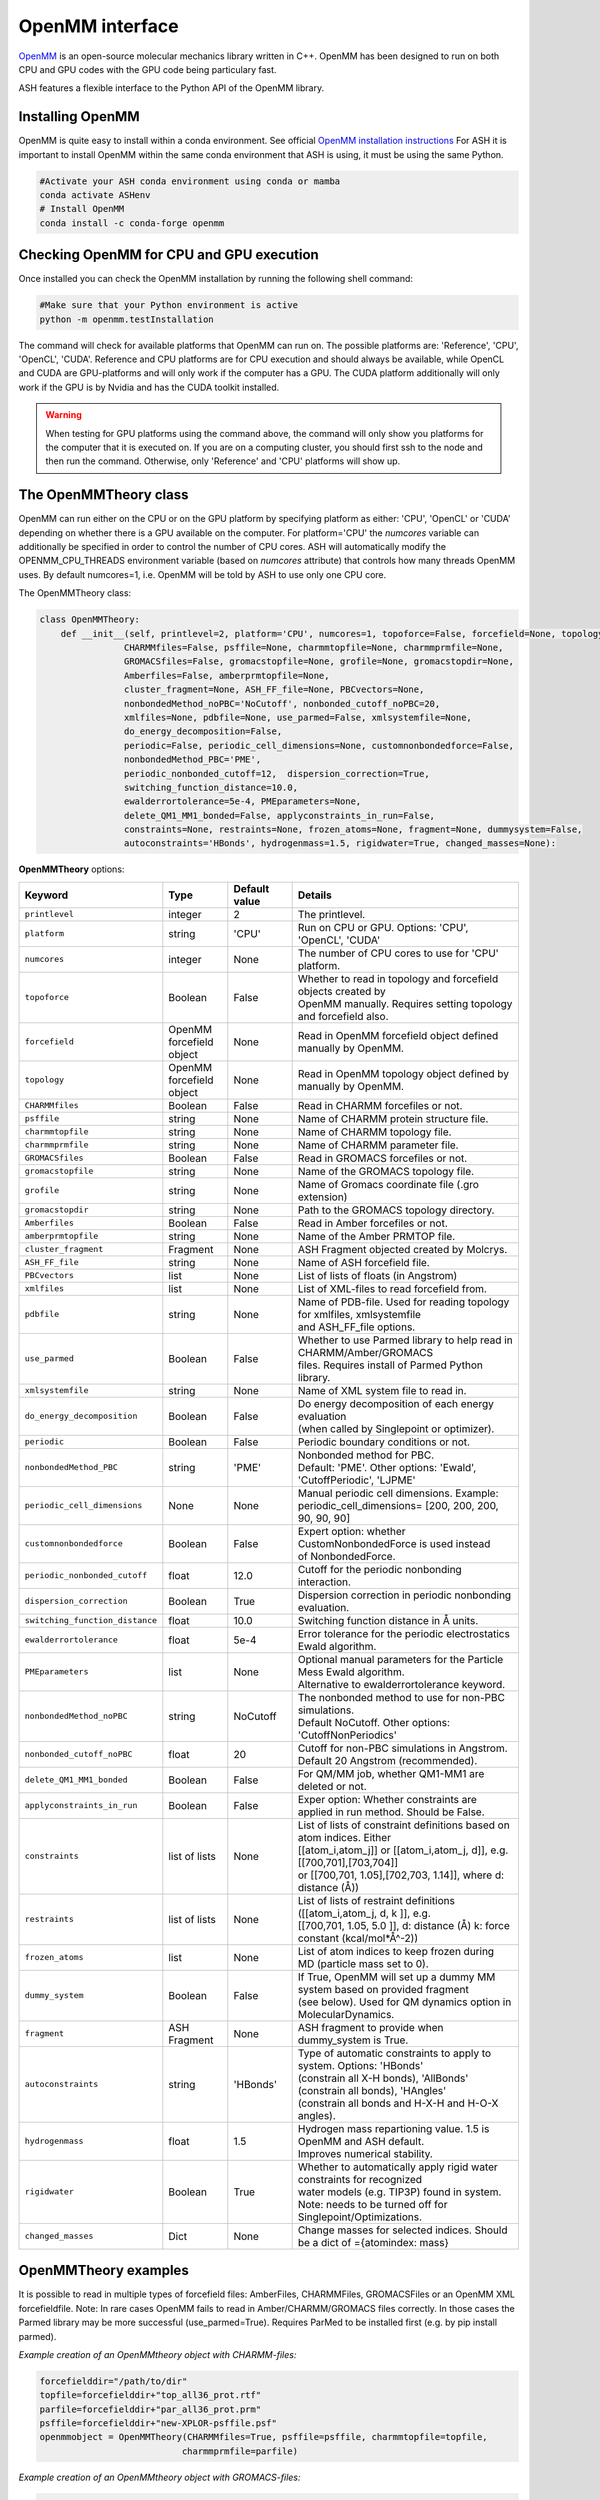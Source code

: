 OpenMM interface
======================================

`OpenMM <https://openmm.org>`_ is an open-source molecular mechanics library written in C++. 
OpenMM has been designed to run on both CPU and GPU codes with the GPU code being particulary fast.

ASH features a flexible interface to the Python API of the OpenMM library. 

######################################
Installing OpenMM
######################################

OpenMM is quite easy to install within a conda environment.
See official `OpenMM installation instructions <http://docs.openmm.org/latest/userguide/application/01_getting_started.html>`_
For ASH it is important to install OpenMM within the same conda environment that ASH is using, it must be using the same Python.

.. code-block:: shell

  #Activate your ASH conda environment using conda or mamba
  conda activate ASHenv
  # Install OpenMM
  conda install -c conda-forge openmm


#############################################
Checking OpenMM for CPU and GPU execution
#############################################

Once installed you can check the OpenMM installation by running the following shell command:

.. code-block:: shell

  #Make sure that your Python environment is active
  python -m openmm.testInstallation

The command will check for available platforms that OpenMM can run on.
The possible platforms are: 'Reference', 'CPU', 'OpenCL', 'CUDA'.
Reference and CPU platforms are for CPU execution and should always be available, 
while OpenCL and CUDA are GPU-platforms and will only work if the computer has a GPU.
The CUDA platform additionally will only work if the GPU is by Nvidia and has the CUDA toolkit installed.

.. warning:: When testing for GPU platforms using the command above, the command will only show you platforms for the computer that it is executed on. If you are on a computing cluster, you should first ssh to the node and then run the command. Otherwise, only 'Reference' and 'CPU' platforms will show up.


######################################
The OpenMMTheory class 
######################################

OpenMM can run either on the CPU or on the GPU platform by specifying platform as either: 'CPU', 'OpenCL' or 'CUDA' depending on whether there is a GPU available on the computer. 
For platform='CPU' the *numcores* variable can additionally be specified in order to control the number of CPU cores. 
ASH will automatically modify the OPENMM_CPU_THREADS environment variable (based on *numcores* attribute) that controls how many threads OpenMM uses.
By default numcores=1, i.e. OpenMM will be told by ASH to use only one CPU core.

The OpenMMTheory class:

.. code-block:: python

  class OpenMMTheory:
      def __init__(self, printlevel=2, platform='CPU', numcores=1, topoforce=False, forcefield=None, topology=None,
                  CHARMMfiles=False, psffile=None, charmmtopfile=None, charmmprmfile=None,
                  GROMACSfiles=False, gromacstopfile=None, grofile=None, gromacstopdir=None,
                  Amberfiles=False, amberprmtopfile=None,
                  cluster_fragment=None, ASH_FF_file=None, PBCvectors=None,
                  nonbondedMethod_noPBC='NoCutoff', nonbonded_cutoff_noPBC=20,
                  xmlfiles=None, pdbfile=None, use_parmed=False, xmlsystemfile=None,
                  do_energy_decomposition=False,
                  periodic=False, periodic_cell_dimensions=None, customnonbondedforce=False,
                  nonbondedMethod_PBC='PME',
                  periodic_nonbonded_cutoff=12,  dispersion_correction=True,
                  switching_function_distance=10.0,
                  ewalderrortolerance=5e-4, PMEparameters=None,
                  delete_QM1_MM1_bonded=False, applyconstraints_in_run=False,
                  constraints=None, restraints=None, frozen_atoms=None, fragment=None, dummysystem=False,
                  autoconstraints='HBonds', hydrogenmass=1.5, rigidwater=True, changed_masses=None):


**OpenMMTheory** options:

.. list-table::
   :widths: 15 15 15 60
   :header-rows: 1

   * - Keyword
     - Type
     - Default value
     - Details
   * - ``printlevel``
     - integer
     - 2
     - The printlevel.
   * - ``platform``
     - string
     - 'CPU'
     - Run on CPU or GPU. Options: 'CPU', 'OpenCL', 'CUDA'
   * - ``numcores``
     - integer
     - None
     - The number of CPU cores to use for 'CPU' platform.
   * - ``topoforce``
     - Boolean
     - False
     - | Whether to read in topology and forcefield objects created by 
       | OpenMM manually. Requires setting topology and forcefield also.
   * - ``forcefield``
     - OpenMM forcefield object
     - None
     - Read in OpenMM forcefield object defined manually by OpenMM.
   * - ``topology``
     - OpenMM forcefield object
     - None
     - Read in OpenMM topology object defined by manually by OpenMM.
   * - ``CHARMMfiles``
     - Boolean
     - False
     - Read in CHARMM forcefiles or not.
   * - ``psffile``
     - string
     - None
     - Name of CHARMM protein structure file.
   * - ``charmmtopfile``
     - string
     - None
     - Name of CHARMM topology file.
   * - ``charmmprmfile``
     - string
     - None
     - Name of CHARMM parameter file.
   * - ``GROMACSfiles``
     - Boolean
     - False
     - Read in GROMACS forcefiles or not.
   * - ``gromacstopfile``
     - string
     - None
     - Name of the GROMACS topology file.
   * - ``grofile``
     - string
     - None
     - Name of Gromacs coordinate file (.gro extension)
   * - ``gromacstopdir``
     - string
     - None
     - Path to the GROMACS topology directory.
   * - ``Amberfiles``
     - Boolean
     - False
     - Read in Amber forcefiles or not.
   * - ``amberprmtopfile``
     - string
     - None
     - Name of the Amber PRMTOP file.
   * - ``cluster_fragment``
     - Fragment
     - None
     - ASH Fragment objected created by Molcrys.
   * - ``ASH_FF_file``
     - string
     - None
     - Name of ASH forcefield file.
   * - ``PBCvectors``
     - list
     - None
     - List of lists of floats (in Angstrom)
   * - ``xmlfiles``
     - list
     - None
     - List of XML-files to read forcefield from.
   * - ``pdbfile``
     - string
     - None
     - | Name of PDB-file. Used for reading topology for xmlfiles, xmlsystemfile 
       | and ASH_FF_file options.
   * - ``use_parmed``
     - Boolean
     - False
     - | Whether to use Parmed library to help read in CHARMM/Amber/GROMACS
       | files. Requires install of Parmed Python library.
   * - ``xmlsystemfile``
     - string
     - None
     - Name of XML system file to read in.
   * - ``do_energy_decomposition``
     - Boolean
     - False
     - | Do energy decomposition of each energy evaluation 
       | (when called by Singlepoint or optimizer).
   * - ``periodic``
     - Boolean
     - False
     - Periodic boundary conditions or not.
   * - ``nonbondedMethod_PBC``
     - string
     - 'PME'
     - | Nonbonded method for PBC.
       | Default: 'PME'. Other options: 'Ewald', 'CutoffPeriodic', 'LJPME'
   * - ``periodic_cell_dimensions``
     - None
     - None
     - | Manual periodic cell dimensions. Example: 
       | periodic_cell_dimensions= [200, 200, 200, 90, 90, 90]
   * - ``customnonbondedforce``
     - Boolean
     - False
     - | Expert option: whether CustomNonbondedForce is used instead 
       | of NonbondedForce.
   * - ``periodic_nonbonded_cutoff``
     - float
     - 12.0
     - Cutoff for the periodic nonbonding interaction.
   * - ``dispersion_correction``
     - Boolean
     - True
     - Dispersion correction in periodic nonbonding evaluation.
   * - ``switching_function_distance``
     - float
     - 10.0
     - Switching function distance in Å units.
   * - ``ewalderrortolerance``
     - float
     - 5e-4
     - Error tolerance for the periodic electrostatics Ewald algorithm.
   * - ``PMEparameters``
     - list
     - None
     - | Optional manual parameters for the Particle Mess Ewald algorithm. 
       | Alternative to ewalderrortolerance keyword.
   * - ``nonbondedMethod_noPBC``
     - string
     - NoCutoff
     - | The nonbonded method to use for non-PBC simulations. 
       | Default NoCutoff. Other options: 'CutoffNonPeriodics'
   * - ``nonbonded_cutoff_noPBC``
     - float
     - 20
     - | Cutoff for non-PBC simulations in Angstrom. Default 20 Angstrom (recommended).
   * - ``delete_QM1_MM1_bonded``
     - Boolean
     - False
     - For QM/MM job, whether QM1-MM1 are deleted or not.
   * - ``applyconstraints_in_run``
     - Boolean
     - False
     - Exper option: Whether constraints are applied in run method. Should be False.
   * - ``constraints``
     - list of lists
     - None
     - | List of lists of constraint definitions based on atom indices. Either 
       | [[atom_i,atom_j]] or [[atom_i,atom_j, d]], e.g. [[700,701],[703,704]]
       | or [[700,701, 1.05],[702,703, 1.14]], where d: distance (Å))
   * - ``restraints``
     - list of lists
     - None
     - | List of lists of restraint definitions ([[atom_i,atom_j, d, k ]], e.g.
       | [[700,701, 1.05, 5.0 ]], d: distance (Å) k: force constant (kcal/mol*Å^-2))
   * - ``frozen_atoms``
     - list
     - None
     - List of atom indices to keep frozen during MD (particle mass set to 0).
   * - ``dummy_system``
     - Boolean
     - False
     - | If True, OpenMM will set up a dummy MM system based on provided fragment
       | (see below). Used for QM dynamics option in MolecularDynamics.
   * - ``fragment``
     - ASH Fragment
     - None
     - ASH fragment to provide when dummy_system is True.
   * - ``autoconstraints``
     - string
     - 'HBonds'
     - | Type of automatic constraints to apply to system. Options: 'HBonds' 
       | (constrain all X-H bonds), 'AllBonds' (constrain all bonds), 'HAngles'
       | (constrain all bonds and  H-X-H and H-O-X angles).
   * - ``hydrogenmass``
     - float
     - 1.5
     - | Hydrogen mass repartioning value. 1.5 is OpenMM and ASH default. 
       | Improves numerical stability.
   * - ``rigidwater``
     - Boolean
     - True
     - | Whether to automatically apply rigid water constraints for recognized 
       | water models (e.g. TIP3P) found in system. Note: needs to be turned off for 
       | Singlepoint/Optimizations.
   * - ``changed_masses``
     - Dict
     - None
     - | Change masses for selected indices. Should be a dict of ={atomindex: mass} 


######################################
OpenMMTheory examples 
######################################

It is possible to read in multiple types of forcefield files: AmberFiles, CHARMMFiles, GROMACSFiles or an OpenMM XML forcefieldfile.
Note: In rare cases OpenMM fails to read in Amber/CHARMM/GROMACS files correctly. In those cases the Parmed library may be more successful (use_parmed=True). Requires ParMed to be installed first (e.g. by pip install parmed).

*Example creation of an OpenMMtheory object with CHARMM-files:*

.. code-block:: python

    forcefielddir="/path/to/dir"
    topfile=forcefielddir+"top_all36_prot.rtf"
    parfile=forcefielddir+"par_all36_prot.prm"
    psffile=forcefielddir+"new-XPLOR-psffile.psf"
    openmmobject = OpenMMTheory(CHARMMfiles=True, psffile=psffile, charmmtopfile=topfile,
                               charmmprmfile=parfile)

*Example creation of an OpenMMtheory object with GROMACS-files:*

.. code-block:: python

    openmmobject = OpenMMTheory(GROMACSfiles=True, gromacstopdir="/path/to/gromacstopdir",
                    gromacstopfile="gromacstopfile.top", grofile="grofile.gro")

*Example creation of an OpenMMtheory object with AMBER files:*

.. code-block:: python

    openmmobject = OpenMMTheory(Amberfiles=True, amberprmtopfile="/path/to/amberprmtopfile")

*Example creation of an OpenMMtheory object with OpenMM XML file:*

.. code-block:: python

    openmmobject = OpenMMTheory(xmlfiles=["example.xml"]) #File example.xml should be in dir
    #or
    openmmobject = OpenMMTheory(xmlfiles=["charmm36.xml", "charmm36/water.xml", "specialresidue.xml"]) 
    #Here the "charmm36.xml" and "charmm36/water.xml" files are found in the OpenMM library (see below)


Any OpenMMTheory object can used to create a QM/MM theory object. See :doc:`module_QM-MM` page.


######################################
OpenMM built-in forcefield XML-files
######################################

OpenMM has built-in various forcefields in XML format, for proteins, nucleic acids, solvents, ions etc.
Inspecting these files can be helpful when creating your own XML-files for small molecules or when you want to know what parameters are available or what OpenMM actually is using.
The OpenMM built-in Amber and CHARMM XML forcefield files are available in your environment and will be automatically found by ASH (if OpenMM was installed correctly) when you select e.g.:

.. code-block:: python

  OpenMMTheory(...,xmlfiles=["amber14/tip3p_standard.xml"])
  OpenMMTheory(...,xmlfiles=["charmm36/water.xml"])
  OpenMMTheory(...,xmlfiles=["charmm36.xml", "charmm36/water.xml"])
  OpenMMTheory(...,xmlfiles=["amber14-all.xml", "implicit/obc2.xml", "gaff_ligand.xml"])

All of these files and others can also be inspected on your system like this:

.. code-block:: shell

    # Go into OpenMM data directory within conda environment (make sure the environment is loaded)
    cd $(dirname $(which test-openmm-platforms))/../lib/python3.11/site-packages/openmm/app/data/
    ls
    # Result:
    DLPC.pdb              amber03.xml           amber99Test.xml       amoeba2013.xml        glycam-hydrogens.xml  spce.pdb              tip4pew.pdb
    DLPE.pdb              amber03_obc.xml       amber99_obc.xml       amoeba2013_gk.xml     hydrogens.xml         spce.xml              tip4pew.xml
    DMPC.pdb              amber10.xml           amber99sb.xml         amoeba2018.xml        iamoeba.xml           swm4ndp.pdb           tip4pfb.xml
    DOPC.pdb              amber10_obc.xml       amber99sbildn.xml     amoeba2018_gk.xml     implicit              swm4ndp.xml           tip5p.pdb
    DPPC.pdb              amber14               amber99sbnmr.xml      charmm36              opc.xml               test.pdb              tip5p.xml
    POPC.pdb              amber14-all.xml       amberfb15.xml         charmm36.xml          opc3.xml              tip3p.pdb
    POPE.pdb              amber96.xml           amoeba2009.xml        charmm_polar_2013.xml pdbNames.xml          tip3p.xml
    absinth.xml           amber96_obc.xml       amoeba2009_gk.xml     charmm_polar_2019.xml residues.xml          tip3pfb.xml


######################################
Executing OpenMM on the GPU
######################################

One of the main advantages of the OpenMM library is its ability to run on both CPU and GPU.
In ASH this is controlled by the platform keyword in the OpenMMTheory object.

.. code-block:: python

    #Running on the CPU (default)
    openmmobject = OpenMMTheory(xmlfiles=["example.xml"], platform="CPU") 

    #Running on the GPU via OpenCL (simplest)
    openmmobject = OpenMMTheory(xmlfiles=["example.xml"], platform="OpenCL") 

    #Running on the GPU via CUDA (requires Nvidia GPU and CUDA toolkit installed)
    openmmobject = OpenMMTheory(xmlfiles=["example.xml"], platform="CUDA") 

Normally, this is the only thing that needs to be changed in the OpenMMTheory object for OpenMM to run on the GPU (when ASH tells OpenMM to run).
This will fail if the computer/computing-node does not have a GPU, or if selecting CUDA and CUDA toolkit not available or the wrong version.
Consult OpenMM manual for issues with the CUDA platform.


######################################
Periodic boundary conditions
######################################


- If periodic boundary conditions are chosen (periodic=True) then the PBC box parameters are automatically found in the Amber PRMTOP file or the GROMACS Grofile. Somtimes they have to be provided by *periodic_cell_dimensions*
- The Ewald error tolerance (*ewalderrortolerance*) can be modified (default: 5e-4)
- PME parameters can be modified: *PMEparameters* =[alpha_separation,numgridpoints_X,numgridpoints_Y,numgridpoints_Z] 
- The periodic nonbonded cutoff can be modified (*periodic_nonbonded_cutoff*). Default: 12 Å
- Long-range dispersion correction (*dispersion_correction*) can be turned on or off. Default: True
- The switching function distance (*switching_function_distance*) can be changed. Default: 10 Å. Used for CHARMM and XML files.
- The box dimensions can also be modified by *PBCvectors* keyword argument, e.g. 

.. code-block:: python

    PBCvectors=[[x1,y1,z1],[x2,y2,z2],[x3,y3,z3]] # with values in Å.

##################################################
Molecular Dynamics of an OpenMMTheory object 
##################################################

Molecular Dynamics in ASH is performed using the MD algorithms present in the OpenMM library.
The MD functionality is designed to be agnostic to theory level, i.e. it can be used for running MD on any Theory-level (OpenMMTheory object, a QMTheory object, QMMMTheory object etc.).
See  :doc:`module_dynamics` for documentation and details on the **MolecularDynamics** function.

Note that **MolecularDynamics** and **OpenMM_MD** are aliases for the same function.
Below we show example use of doing MD using an OpenMMTheory object.

For MD on an **OpenMMTheory** object it is important to note that *autoconstraints* and *frozen_atoms*
should usually be defined in the **OpenMMTheory** object before, while *constraints* and *restraints* can be defined
in the **MolecularDynamics** function.


Basic example:

.. code-block:: python

    from ash import *

    #Forcefield parameters
    forcefielddir="/home/bjornsson/ASH-DEV_GIT/testsuite/OpenMM-files-for-tests/dhfr/charmm/"
    psffile=forcefielddir+"step3_pbcsetup.psf"
    topfile=forcefielddir+"top_all36_prot.rtf"
    prmfile=forcefielddir+"par_all36_prot.prm"

    #Defining fragment
    xyzfile=forcefielddir+"file.xyz"
    frag = Fragment(xyzfile=xyzfile)

    #Defining OpenMM theory object: CHARMM forcefield with periodic boundary conditions
    openmmobject = OpenMMTheory(psffile=psffile, CHARMMfiles=True, charmmtopfile=topfile,
        charmmprmfile=prmfile, periodic=True, periodic_cell_dimensions=[80, 80, 80, 90, 90, 90],
        dispersion_correction=False, periodic_nonbonded_cutoff=12, switching_function_distance=10,
        PMEparameters=[1.0/0.34, 90, 90, 90])

    #Launching a molecular dynamics simulation
    MolecularDynamics(fragment=frag, theory=openmmobject, timestep=0.001, simulation_steps=20, traj_frequency=1, temperature=300,
        integrator='LangevinMiddleIntegrator', coupling_frequency=1, trajectory_file_option='DCD')


**General constraints or H-mass modification in classical MD**

- In order to allow shorter timesteps in classical MD simulations it is common to utilize some general constraints in biomolecular simulations, e.g. all X-H bonds, all bonds or even all-bond and some angles. This can be accomplished  via the *autoconstraints* option (NOTE: an option to **OpenMMTheory**).  *autoconstraints* can be set to: 'HBonds' (X-H bonds constrained), 'AllBonds' (all bonds constrained), 'HAngles' (all bonds and H-X-H and H-O-X angles constrained) or None (default)
- An alternative (or addition) is to change the masses of the hydrogen atoms (fastest-moving atoms). This is also an option to **OpenMMTheory**. *hydrogenmass* keyword takes an integer and can e.g. be 2 (mass of deuterium) or heavier. *hydrogenmass* = 1.5 is default (default in OpenMM) .

General X-H constraints and deuterium-mass example:

.. code-block:: python

    from ash import *

    #Forcefield parameters
    forcefielddir="/home/bjornsson/ASH-DEV_GIT/testsuite/OpenMM-files-for-tests/dhfr/charmm/"
    psffile=forcefielddir+"step3_pbcsetup.psf"
    topfile=forcefielddir+"top_all36_prot.rtf"
    prmfile=forcefielddir+"par_all36_prot.prm"

    #Defining fragment
    xyzfile=forcefielddir+"file.xyz"
    frag = Fragment(xyzfile=xyzfile)

    #Defining OpenMM theory object: CHARMM forcefield with periodic boundary conditions
    openmmobject = OpenMMTheory(psffile=psffile, CHARMMfiles=True, charmmtopfile=topfile,
        charmmprmfile=prmfile, periodic=True, periodic_cell_dimensions=[80, 80, 80, 90, 90, 90], autoconstraints='HBonds', hydrogenmass=2)

    #Launching a molecular dynamics simulation
    MolecularDynamics(fragment=frag, theory=openmmobject, timestep=0.001, simulation_steps=20, traj_frequency=1, temperature=300,
        integrator='LangevinMiddleIntegrator', coupling_frequency=1, trajectory_file_option='DCD')


**Dealing with PBC image problems in trajectory**

See `OpenMM FAQ <https://github.com/openmm/openmm/wiki/Frequently-Asked-Questions#how-do-periodic-boundary-conditions-work>`_
To obtain a more pleasing visualization of the trajectory you can "reimage" the trajectory afterwards using the program mdtraj (requires installation of mdtraj: pip install mdtraj).
See :doc:`module_dynamics`  for more details on the mdtraj interface.

Example:

.. code-block:: python

    from ash import *
    #Provide trajectory file, PDB topology file and final format of trajectory
    MDtraj_imagetraj("output_traj.dcd", "final_MDfrag_laststep.pdb", format='DCD')
    
    #If periodic box info is missing from trajectory file (can happen with CHARMM files):
    MDtraj_imagetraj("output_traj.dcd", "final_MDfrag_laststep.pdb", format='DCD', unitcell_lengths=[100.0,100.0,100.0], unitcell_angles=[90.0,90.0,90.0])
    #Sometimes the procedure fails for small molecules unless you specify that solute_anchor=True
    MDtraj_imagetraj("output_traj.dcd","final_MDfrag_laststep.pdb", solute_anchor=True)

######################################
PBC box equilibration via NPT 
######################################

This function allows one to conveniently run multiple NPT simulations (constant pressure and temperature) in order to converge the periodic box dimensions
of the system.
Note: OpenMM_box_relaxation is an alias for OpenMM_box_equilibration

.. code-block:: python

    def OpenMM_box_equilibration(fragment=None, theory=None, datafilename="nptsim.csv", numsteps_per_NPT=10000,
                              volume_threshold=1.0, density_threshold=0.001, temperature=300, timestep=0.004,
                              traj_frequency=100, trajfilename='relaxbox_NPT', trajectory_file_option='DCD', coupling_frequency=1):
        """NPT simulations until volume and density stops changing

        Args:
            fragment ([type], optional): [description]. Defaults to None.
            theory ([type], optional): [description]. Defaults to None.
            datafilename (str, optional): [description]. Defaults to "nptsim.csv".
            numsteps_per_NPT (int, optional): [description]. Defaults to 10000.
            volume_threshold (float, optional): [description]. Defaults to 1.0.
            density_threshold (float, optional): [description]. Defaults to 0.001.
            temperature (int, optional): [description]. Defaults to 300.
            timestep (float, optional): [description]. Defaults to 0.004.
            traj_frequency (int, optional): [description]. Defaults to 100.
            trajectory_file_option (str, optional): [description]. Defaults to 'DCD'.
            coupling_frequency (int, optional): [description]. Defaults to 1.
        """


######################################
Simple minimization via OpenMM
######################################

A classical system setup typically requires a minimization to get rid of large initial forces related to non-ideal atom positions.
These large initial forces are usually responsible for the system blowing up in the beginning (error messages of e.g. 'Particle number is NaN' etc.).
The simple minimizer module in the OpenMM library works well for this purpose and typically just a few 100-1000 steps of minimization is sufficient 
to get rid of the major forces. Inside ASH it can be accessed via the **OpenMM_Opt** wrapper function.

.. code-block:: python

  def OpenMM_Opt(fragment=None, theory=None, maxiter=1000, tolerance=1, enforcePeriodicBox=True, traj_frequency=100):

One simply provides an ASH Fragment object, an OpenMMTheory object as theory and one controls the minimization by choosing max-number of 
iterations and a convergence tolerance (units of kJ/mol/nm of the RMS of the forces).
Once the minimization is done (regardless of whether it converged or not), the coordinates in the ASH fragment object are updated and could next be used
as input for an MD simulation for example. The enforcePeriodicBox keyword can be used to specify whether the PBC conditions are enforced during the minimization or not.
The traj_frequency keyword controls how many frames are written to a trajectory file (PDB-format) during the minimization (default: 100 frames).

.. note:: If OpenMM version 8.1 is installed, energy and force information is printed in each optimization step and a trajectory file is written out during the minimization.
  This is not available in earlier versions of OpenMM.


While the **OpenMM_Opt** function could in principle also be utilized for regular geometry optimization (although only for an MM-only system)
it has not been tested very much for this purpose. Make sure to use at least OpenMM 8.1, control the behaviour using tolerance and maxiter keywords and
monitor carefully the convergence of energy and gradient.


Example:

.. code-block:: python

    from ash import *

    #Forcefield parameters
    forcefielddir="/home/bjornsson/ASH-DEV_GIT/testsuite/OpenMM-files-for-tests/dhfr/charmm/"
    psffile=forcefielddir+"step3_pbcsetup.psf"
    topfile=forcefielddir+"top_all36_prot.rtf"
    prmfile=forcefielddir+"par_all36_prot.prm"

    #Defining fragment
    xyzfile=forcefielddir+"file.xyz"
    frag = Fragment(xyzfile=xyzfile)

    #Defining OpenMM theory object: CHARMM forcefield with periodic boundary conditions
    openmmobject = OpenMMTheory(psffile=psffile, CHARMMfiles=True, charmmtopfile=topfile,
        charmmprmfile=prmfile, periodic=True, periodic_cell_dimensions=[80, 80, 80, 90, 90, 90])

    #Launching a minimization
    OpenMM_Opt(fragment=frag, theory=openmmobject, maxiter=1000, tolerance=1)
    #After minimization, the ASH fragment is updated, a PDB-file is written out: frag-minimized.pdb
    #Alternative XYZ write-out:
    frag.write_xyzfile(xyzfilename="frag_afteropt.xyz")


If you want to do a simple minimization of only the H-atoms of your system (e.g. your protein with newly added H-atoms),
you can do this by freezing all non-H atoms. An ASH fragment can conveniently give you lists of atom indices by the built-in functions:

- fragment.get_atomindices_for_element('C')   #List of atom-indices for carbon atoms in the system
- fragment.get_atomindices_except_element('H')   #List of atom-indices for all atoms except the chosen element (here H).

Note: all constraints in the OpenMM object needs to be turned off for (autoconstraints=None, rigidwater=False) for this many frozen atoms (frozen atoms can not have constraints).

.. code-block:: python

    from ash import *


    pdbfile = "ash_inp.pdb"
    prmtopfile = "prmtop"

    frag = Fragment(pdbfile=pdbfile)

    #List of all non-H atoms
    allnonHatoms=frag.get_atomindices_except_element('H')

    openmmobject = OpenMMTheory(Amberfiles=True, amberprmtopfile=prmtopfile, periodic=True,
            platform='CPU', autoconstraints=None, rigidwater=False, frozen_atoms=allnonHatoms)

    OpenMM_Opt(fragment=frag, theory=openmmobject, maxiter=1000, tolerance=1)


######################################
Gentle WarmupMD
######################################
A function to gently warm up a newly setup MM system to a target temperature. 
Can also be used to help diagnose why an MD simulation crashes (reports initial high atomic forces as well as root-mean-square fluctuations).

.. code-block:: python

  def Gentle_warm_up_MD(theory=None, fragment=None, time_steps=[0.0005,0.001,0.004], steps=[10,50,10000], 
      temperatures=[1,10,300], check_gradient_first=True, gradient_threshold=100, use_mdtraj=True)

The minimization algorithm in **OpenMM_Opt** described above can occasionally fail to reduce the main problematic forces
present in a newly setup system. It can even occasionally crash during the minimization without revealing the cause.
Starting MD simulations directly can also lead to crashes without helpful error messages.
The reason for these crashes is usually due to these large forces resulting in high atom velocities (or similar problems in the minimization) 
which causes the system to blow up (error messages such as 'Particle number is NaN' etc.).
Furthermore, the OpenMM minimization algorithm currently does not report any progress on the minimization (`see Github issue <https://github.com/openmm/openmm/issues/1155>`_)

An alternative (or addition) to a minimization is to instead start MD simulations using a very low temperature and small timesteps and then gradually increase the temperature and timestep.
Such a protocol can work where a minimization fails or at the very least it can provide information about what part of the system has these large forces.

ASH provides a convenient function, Gentle_warm_up_MD, that can be called to do such a gentle warmup MD in a few steps.
In addition, the function reports the largest atom forces present in the initial geometry and will report atoms with the largest root-mean-square fluctuations
after each MD simulation it performs (requires mdtraj to be installed). See :doc:`module_dynamics`  for more details on the mdtraj interface.

To use it, you simple call the function with the OpenMMTheory object and Fragment object as input.

.. code-block:: python

  Gentle_warm_up_MD(theory=openmmobject, fragment=frag, time_steps=[0.0005,0.001,0.004], 
                    steps=[10,50,10000], temperatures=[1,10,300])

By default, the function will perform a warmup protocol consisting of:

- 10-step MD simulation with a 0.5 fs timestep (0.0005 ps) at temperature 1 K
- 50-step MD simulation with a 1.0 fs timestep (0.001 ps) at temperature 10 K
- 10000-step MD simulation with a 4.0 fs timestep (0.004 ps) at temperature 300 K

This protocol may be sufficient to warm up your system without it blowing up but the protocol can also be modified in any way you like.
By adding values to the lists above you add extra simulations, change the steps, change the temperatures, timesteps etc.
A DCD trajectory is written for each MD simulation and each snapshot is written to disk (traj_frequency=1) which can be visualized in VMD.

Gentle_warm_up_MD will by default use `mdtraj <https://www.mdtraj.org>`_ to image trajectories
for better visualization as well as calculate root-mean-square fluctuations.  mdtraj can be installed like this: pip install mdtraj
See :doc:`module_dynamics`  for more details on the mdtraj interface.

######################################
System setup via OpenMM: Modeller
######################################

OpenMM features a convenient a `PDBfixer program <https://github.com/openmm/pdbfixer>`_ and  `Modeller tool <http://docs.openmm.org/latest/api-python/generated/simtk.openmm.app.modeller.Modeller.html>`_
that together are capable of setting up a new biomolecular system from scratch. See also `OpenMM-Model-building and editing <http://docs.openmm.org/7.2.0/userguide/application.html#model-building-and-editing>`_
As ASH features a highly convenient interface to these programs and OpenMM itself this allows near-automatic system-setup for biomolecular systems.

.. code-block:: python

  def OpenMM_Modeller(pdbfile=None, forcefield_object=None, forcefield=None, xmlfile=None, waterxmlfile=None, watermodel=None, pH=7.0,
                      solvent_padding=10.0, solvent_boxdims=None, extraxmlfile=None, residue_variants=None,
                      ionicstrength=0.1, pos_iontype='Na+', neg_iontype='Cl-', use_higher_occupancy=False,
                      platform="CPU", use_pdbfixer=True, implicit=False, implicit_solvent_xmlfile=None):


The OpenMM_Modeller function returns an ASH OpenMMTheory object and ASH fragment object that can be used directly as theory level for future calculations.
OpenMM_Modeller will also print various PDB-files associated with each step of the setup (H-addition, solvation, ionization etc.) that can be visualized for correctness.
An XML file associated with the system is created that can be used to create future OpenMMtheory objects from.

Some example Modeller inputs:

.. code-block:: python

  #CHARMM36 with TIP3P watermodel
  OpenMM_Modeller(pdbfile="test.pdb", forcefield="CHARMM36", watermodel="tip3p", extraxmlfile="gaff_ligand.xml")

  #Amber14 with TIP3P-FB watermodel
  OpenMM_Modeller(pdbfile="test.pdb", forcefield="Amber14", watermodel="tip3p-fb", extraxmlfile="gaff_ligand.xml")

Lysozyme example (simple, no modifications required):

.. code-block:: python

    from ash import *

    #Original raw PDB-file (no hydrogens, nosolvent)
    #Download from https://www.rcsb.org/structure/1AKI
    pdbfile="1aki.pdb"


    #Defining residues with special user-wanted protonation states for residues in each indicated chain
    #Dictionary of dictionaries with the chainname (e.g. 'A','B') acting as keys for the outer dictionary 
    #and the resids being keys for the inner dictionary
    #Example: residue_variants={'A':{0:'LYN', 17:'CYX', 18:'ASH', 19:'HIE', 20:'HID', 21:'GLH' }}
    #resid 1: neutral LYS, resid 17, deprotonated CYS, resid 18 protonated ASP, 
    #resid 19 epsilon-protonated HIS, resid 20 delta-protonated HIS, 21 protonated GLU.
    residue_variants={}

    #Setting up new system, adding hydrogens, solvent, ions and defining forcefield, topology
    openmmobject, ashfragment = OpenMM_Modeller(pdbfile=pdbfile, forcefield='CHARMM36', watermodel="tip3p", pH=7.0, 
        solvent_padding=10.0, ionicstrength=0.1, residue_variants=residue_variants)

    #MM minimization for 100 steps
    OpenMM_Opt(fragment=ashfragment, theory=openmmobject, maxiter=100, tolerance=1)

    #Classical MD simulation for 10 ps
    MolecularDynamics(fragment=ashfragment, theory=openmmobject, timestep=0.001, simulation_time=10, traj_frequency=100, temperature=300,
        integrator='LangevinMiddleIntegrator', coupling_frequency=1, trajectory_file_option='DCD')


If the protein contains nonstandard residues (e.g. metallocofactors) that are not present in a typical protein forcefield (OpenMM_Modeller will exit with errors),
then these need to be provided using the extraxmlfile option.

.. code-block:: python

    openmmobject, ashfragment = OpenMM_Modeller(pdbfile=pdbfile, forcefield='CHARMM36', watermodel="tip3p", pH=7.0, 
        solvent_padding=10.0, ionicstrength=0.1, residue_variants=residue_variants, extraxmlfile="cofactor.xml")


The cofactor.xml file needs to define a forcefield (a nonbonded one at least) for the residue. 
Here defining a simple Fe(III) ion:

.. code-block:: text

    <ForceField>
    <AtomTypes>
    <Type name="FEX" class="Fe" element="Fe" mass="55.84700"/>
    </AtomTypes>
    <Residues>
    <Residue name="FE">
    <Atom name="FE" type="FEX"/>
    </Residue>
    </Residues>
    <NonbondedForce coulomb14scale="1.0" lj14scale="1.0">
    <Atom type="FEX" charge="3.0" sigma="1.0" epsilon="0.0"/>
    </NonbondedForce>
    <LennardJonesForce lj14scale="1.0">
    <Atom type="FEX" sigma="0.3" epsilon="0.00000"/>
    </LennardJonesForce>
    </ForceField>


See e.g. `Molecular Mechanics Tools <https://education.molssi.org/mm-tools/01-introduction/index.html>`_ for information on the format of the XML file.
See also information on the **write_nonbonded_FF_for_ligand** function on this page.

See :doc:`OpenMM-interface` for details and the :doc:`Metalloprotein-I` and :doc:`Metalloprotein-II` for step-by-step tutorials on the rubredoxin and ferredoxin metalloproteins.

Common error messages encountered when using OpenMM_Modeller on PDB-files:

-**ValueError: No template found for residue X (YYY).  This might mean your input topology is missing some atoms or bonds, or possibly that you are using the wrong force field.**

*This means that the parser encountered a completely unknown residue. You might have forgotten to read in the XML file to OpenMM_Modeller or the resname is not the same in the PDBfile as in the XML file. The atomnames and residue name in PDB-file must match the atomnames and residue name in the XML file. Also, element information (column 77-78) must be present in the PDB-file. 
It is also possible that PDB-file does not contain a valid N- or C-terminus for each peptide chain. Note that for a C-terminus, a terminal oxygen atom with atomname OXT is required.*

- **ValueError: Found multiple definitions for atom type: X**  :  

*This means that the atomtypes you defined inside <AtomTypes> </AtomTypes> are not unique. Either you have accidentally two lines with the same name for atomtype or the general forcefield (e.g. CHARMM) already contains an atomtype definition with this name. In that case, choose a unique name.*

- **KeyError: 'SXM'**  :  

*Possibly means that your atomname definition points to an atomtype-name that does not exist*


- **ValueError: No template found for residue X (YYY).  The set of atoms matches YYY, but the bonds are different.  Perhaps the chain is missing a terminal group?'**  :  

*This means there is some mismatch between the information present in the PDB-file and the information in the XML-file you provided.
It's possible that the PDB-file contains connectivity statements at the bottom of the PDB-file (CONE lines) but no bond information is present in the XML file.
Solution: Either add the missing bond to the residue definition so that it matches the CONE lines or simply delete the CONE information that you don't need.*



Valid alternative residue names for alternative protonation states of titratable residues:

- LYN instead of LYS: deprotonated lysine residue (NH2 instead of NH3)
- CYX instead of CYS: deprotonated cysteine residue (S- instead of SH)
- ASH instead of ASP: protonated aspartate residue (COOH instead of COO-)
- GLH instead of GLU: protonated glutamate residue (COOH instead of COO-)
- HID instead of HIS: histidine protonated at delta nitrogen
- HIE instead of HIS: histidine protonated at epsilon nitrogen

.. note:: Note: these names should not be used in the PDB-file. Only in the residue_variants dictionary that you provide to OpenMM_Modeller.


#######################################################
Setting up a protein system with implicit solvation
#######################################################

It is also possible to use OpenMM_Modeller to setup a protein system with an implicit solvent instead of explicit.
Note that the protein-forcefield must be compatible with the chosen implicit solvent.
See `Open MM documentation <http://docs.openmm.org/latest/userguide/application/02_running_sims.html#implicit-solvent>`_ for more information.

Below is an example for setting up a protein using Amber14 and the OBC2 implicit solvation model.

.. code-block:: python

  from ash import *

  OpenMM_Modeller(pdbfile="combmol.pdb", forcefield="Amber14", implicit=True, implicit_solvent_xmlfile="implicit/obc2.xml")

The system will be setup as usual using the steps in Open_Modeller but no explicit solvent or counterions will be added.
Additionally periodicity will not be assumed during the creation of the files as implicit solvation calculations should be run without PBC.

.. code-block:: python

  from ash import *

  #Read in previous system from OpenMM_Modeller
  frag = Fragment(pdbfile="finalsystem.pdb")

  #Create an OpenMMTheory object without PBC. Here using a cutoff of 20 Angstroms for nonbonded interactions
  omm = OpenMMTheory(xmlfiles=["amber14-all.xml", "implicit/obc2.xml", "gaff_ligand.xml"], pdbfile="finalsystem.pdb",
      periodic=False, platform='OpenCL', nonbondedMethod_noPBC='CutoffNonPeriodic', nonbonded_cutoff_noPBC=20)

  #NVT MD simulation for 1000 ps = 1 ns
  MolecularDynamics(fragment=frag, theory=omm, timestep=0.004, simulation_time=10, traj_frequency=100, temperature=300,
      integrator='LangevinMiddleIntegrator', coupling_frequency=1, trajfilename='NVTtrajectory',trajectory_file_option='DCD')

MD simulations with an implicit solvation model can have their advantages as they should run considerably quicker.
While the implicit solvation model is not as accurate as explicit solvation, it can be a good starting point for a system that is later simulated with explicit solvent.


#######################################################
Create forcefield for ligand / small molecule
#######################################################

Often one wants to perform a classical or QM/MM simulation of a small molecule in solution (either as part of a biomolecular system or on its own)
but one lacks forcefield parameters to do so. One has typically 2 options for how to proceed in this case:

- Create only a nonbonded forcefield (charges and Lennard-Jones parameters) for the small molecule.
- Create a full forcefield for the small molecule (bonded and nonbonded parameters).

The first option (nonbonded only) is sufficient if one primarily intends to perform QM/MM simulations where the molecule will always be in the QM-region.
This may also be the only easy option if the molecule is inorganic (e.g. a metal complex) where forcefield parameterization is less straightforward. 
The nonbonded forcefield can also be used in classical simulation if one makes sure the ligand is rigid (all bonds constrained, possibly angles and dihedrals as well).
See next section below: **write_nonbonded_FF_for_ligand**

The second option (full forcefield) is generally better and is required if one wants to perform classical MM simulations where the molecule is flexible.
ASH features a function (**small_molecule_parameterizer**) that allows one to expedite this process with the help of the `openmm-forcefields <https://github.com/openmm/openmmforcefields>`_, 
that provides a convenient way of getting forcefield parameters from the `GAFF <https://ambermd.org/antechamber/gaff.html>`_ and `OpenFF <https://openforcefield.org>`_ projects. 
The limitation is that this option is primarily available for organic or drug-like molecules.
Additionally these small-molecule forcefields are intended to be only used together with Amber biomolecular forcefields (if your system also includes protein/DNA).


##############################################
write_nonbonded_FF_for_ligand
##############################################

.. code-block:: python

  def write_nonbonded_FF_for_ligand(fragment=None, charge=None, mult=None, coulomb14scale=1.0, lj14scale=1.0, 
    ff_type="CHARMM", charge_model="CM5", theory=None, LJ_model="UFF", resname="LIG", numcores=1):


ASH features a function (**write_nonbonded_FF_for_ligand**) that allows one to quickly create an OpenMM-style XML forcefield file for any ligand/molecule
with only nonbonded parameters specified which can be sufficient for QM/MM simulations or classical simulations where the ligand/molecule is rigid (all bonds constrained).

One can choose to derive the atom charges from either an xTB-calculation (using the xTB interface) or a DFT-calculation (ORCA interface).
The charge_model options are: CM5 charges or DDEC3/DDEC6 charges (requires DDEC3/DDEC6).
The Lennard-Jones parameters can either come from UFF (very crude: element-specific LJ parameters) or via DDEC3/DDEC6 population analysis.


.. warning:: It is up to you the user to make sure that the nonbonded parameters from this procedure are sensible and compatible with other molecules present in your system (described by another forcefield).
  You may have to change the parameters manually 

*Example:*

.. code-block:: text

    from ash import *

    frag=Fragment(xyzfile="ligand.xyz")

    #Script to get nonbonded model parameters for a ligand
    orcatheory=ORCATheory(orcasimpleinput="!r2scan ZORA ZORA-def2-TZVP tightscf CPCM", numcores=8)

    write_nonbonded_FF_for_ligand(fragment=frag, resname="MCMtest", charge=0, mult=1,
        coulomb14scale=1.0, lj14scale=1.0, charge_model="CM5_ORCA", theory=orcatheory, LJ_model="UFF", ff_type="CHARMM")


**Options:**

- charge_model: Options are 'CM5', 'xTB', 'DDEC3', 'DDEC6'
- LJ_model: Options are 'UFF', 'DDEC3', 'DDEC6'
- The ff_type keyword (options: 'CHARMM', 'AMBER', 'None'), writes the forcefield file so that it is compatible with the CHARMM, Amber biomolecular forcefields. Choose 'None' if not needed.
- coulomb14scale and lj14scale parameters can be changed, depending on what other forcefield this ligand-forcefield will be combined with  (OpenMM requires compatibility)

**NOTES**

- Parameters will be derived for each atom in the XYZ-file. Symmetry is currently not incorporated and this means that very 
  similar atoms in the structure will have their own charge/LJ parameters. Since this is not always desired, the user
  should take care to combine and symmetrize the parameters in the XML-file manually.
- For a ligand bound to the protein, special care must be taken. Charges are best derived from a ligand structure with all metal ions
  coordinated (e.g. including an amino acid side chain) but then the calculation will contain those extra atoms.
  This requires manual tweaking of the final charges (make sure that the sum of atom charges add up to the correct total charge).
- DDEC3/DDEC6: Both atom charges and LJ parameters can be determined from a DFT-calculation and a DDEC3/DDEC6 population analysis using the Chargemodel. This options has not been well tested and requires external programs (Chargemol and mol2aim)


##############################################
small_molecule_parameterizer
##############################################

.. code-block:: python

  def small_molecule_parameterizer(charge=None, xyzfile=None, pdbfile=None, molfile=None, sdffile=None, 
                                  smiles_string=None, resname="LIG", forcefield_option='GAFF', 
                                  gaffversion='gaff-2.11', openff_file="openff-2.0.0.offxml",
                                  expected_coul14=0.8333333333333334, expected_lj14=0.5, allow_undefined_stereo=None):

**small_molecule_parameterizer** allows you to quickly create an OpenMM XML forcefield file with bonded and nonbonded parameters for your molecule.
You can choose between two general forcefields: `GAFF <https://ambermd.org/antechamber/gaff.html>`_  or `OpenFF <https://openforcefield.org>`_. 
Different GAFF and OpenFF versions are also available. The limitation is that creating the small-molecule forcefield from these general forcefields can only be done for "organic" chemical elements (H,C,N,O,S,P,F,Cl,Br,I; also ions such as 
Li+, Na+, K+, Rb+, F-, Cl-, Br-, and I-).
These small-molecule forcefields are intended to be only used together with Amber biomolecular forcefields (if your system also includes protein/DNA).

The program depends on a few Python libraries that have to be installed when prompted.
It should be enough to install `openmmforcefields <https://github.com/openmm/openmmforcefields>`_ as it will automatically install: `openff-toolkit <https://github.com/openforcefield/openff-toolkit>`_ , `RDKit <https://github.com/rdkit/rdkit>`_, `parmed <https://github.com/ParmEd/ParmEd>`_.
ASH will tell you which libraries are missing and how to install them when you try to use the function.
Specifically we use the OpenFF toolkit to create a Molecule object (see `OpenFF Molecule <https://open-forcefield-toolkit.readthedocs.io/en/0.9.2/api/generated/openff.toolkit.topology.Molecule.html>`_ and `Molecule Cookbook <https://docs.openforcefield.org/projects/toolkit/en/stable/users/molecule_cookbook.html>`_) .

**small_molecule_parameterizer** is very easy to use most of the time.
You simply need to provide molecular structure information in the form of either an XYZ-file, PDB-file, a `SMILES string <https://en.wikipedia.org/wiki/Simplified_molecular-input_line-entry_system>`_ , MDL Mol-file or SDF-file.
Additionally the total charge of the molecule needs to be specified.

There are cases where parsing the molecular information from a coordinate-file fails and you may have to input a SMILES-string directly.
See `Molecule Cookbook <https://docs.openforcefield.org/projects/toolkit/en/stable/users/molecule_cookbook.html>`_  and `SMILES tutorial: <http://hjkgrp.mit.edu/tutorials/2013-10-29-geometries-strings-smiles-and-openbabel>`_ . 


*Example using OpenFF and XYZ-file*

.. code-block:: python

  from ash import *
  #Creating forcefield for nitrate using OpenFF. Here providing xyz-file as input
  small_molecule_parameterizer(forcefield_option="OpenFF", xyzfile="no3.xyz", charge=-1)

The output is an XML-file that can then be used as input to **OpenMMTheory**, **OpenMM_Modeller** or **solvate_small_molecule** functions (see below).
Additionally a PDB-file is written out for convenience (matches information in XML-file).

*Example using GAFF and SMILES string*

.. code-block:: python

  from ash import *
  #Creating forcefield for nitrate using GAFF. Here providing a SMILES string as input
  small_molecule_parameterizer(forcefield_option="GAFF", smiles_string="[N+](=O)([O-])[O-]")
  #Note: no PDB-file will be created in this case.


.. warning:: The XML-file created by this function will contain bonded parameters and it is thus important that the topology of the molecule is available when using the XML-file
  together with OpenMM. Otherwise, the pairing of molecule and small-molecule forcefield in the XML-file will not work. As OpenMM will typically get the topology from a PDB-file you must ensure 
  to have a PDB-file that contains CONECT lines at the bottom of the PDB-file that describes the connectivity of the small molecule. A PDB-file with connectivity is automatically created if you read in an XYZ-file
  to small_molecule_parameterizer above. You can also use the  **xyz_to_pdb_with_connectivity** function.


The following error can sometimes occur: 

.. code-block:: text

  ValueError: Final molecular charge does not match input; could not find valid bond ordering

This means that RDKit failed to understand the bonds in the molecule. Often this occurs if the charge of the molecule is wrong.


See also :doc:`protein_ligand_binding` for a demonstration on using the **small_molecule_parameterizer** for setting up a protein-ligand complex.

######################################
Small molecule solvation
######################################

ASH features functions to aid in preparing systems consisting of a small molecule in solvent.
For the case of water solvent one can use the **solvate_small_molecule** function while for other solvents one 
can use **insert_solute_into_solvent**

------------------------
solvate_small_molecule
------------------------

.. code-block:: python

  def solvate_small_molecule(fragment=None, charge=None, mult=None, watermodel=None, solvent_boxdims=[70.0, 70.0, 70.0],
                            xmlfile=None):

This function makes use of the Modeller functionality of OpenMM but is a bit simpler.
It requires reading an ASH fragment, selection of a water model and an XML-file containing the small-molecule forcefield.
The XML-file can come from either **write_nonbonded_FF_for_ligand** or **small_molecule_parameterizer**
The size of the solvent box can be modified as required (default 70x70x70 Angstrom).

Options:

- watermodel (string). Can be: 'TIP3P' only for now
- xmlfile (string). Name of the XML-file containing either a nonbonded or full forcefield of the molecule.
- solvent_boxdims (list of floats). Cubic box dimensions in Angstrom.


*Example:*

.. code-block:: python

    from ash import *

    numcores=4
    #Molecule definition
    mol=Fragment(xyzfile="3fgaba.xyz", charge=0, mult=1)

    #Solvate molecule (70x70x70 Å TIP3P box)
    forcefield, topology, ashfragment = solvate_small_molecule(fragment=mol, watermodel='tip3p', solvent_boxdims=[70,70,70])


The output of **solvate_small_molecule**  are coordinate files: "system_aftersolvent.pdb" and "system_aftersolvent.xyz" .

ASH will print information about how to create an OpenMMTheory for the system but typically it would look like this:

.. code-block:: python

    from ash import *
    #Read in coordinates: either XYZ-file or PDB-file
    fragment = Fragment(xyzfile="system_aftersolvent.xyz")
    #Create an OpenMMTheory object based on PDB-file and XML-files for water and small-molecule
    #Note: that the XML-file for the solvent may be different (CHARMM-style, Amber-style or OpenMM-style)
    openmmobject =OpenMMTheory(xmlfiles=["molecule.xml", "amber/tip3p_standard.xml"], pdbfile="system_aftersolvent.pdb", 
            periodic=True, rigidwater=True, autoconstraints='HBonds')


Additionally the function returns an OpenMM forcefield object, an OpenMM topology and an ASH fragment. These could also be used to create an OpenMMTheory object, 
but would have to be performed in the same script as **solvate_small_molecule**

.. code-block:: python

    #Creating new OpenMM object from forcefield, topology and and fragment
    openmmobject =OpenMMTheory(numcores=numcores, topoforce=True, forcefield=forcefield, topology=topology, 
                    periodic=True, autoconstraints='HBonds', rigidwater=True)

The OpenMMTheory object can then be used on its own or can be combined with a QM theory to define a QM/MM theory object etc.
See :doc:`Explicit-solvation` workflow for more information on how to use **solvate_small_molecule** in a multi-step workflow.


-------------------------------
insert_solute_into_solvent
-------------------------------

.. code-block:: python

  def insert_solute_into_solvent(solute=None, solvent=None, scale=1.0, tol=0.4, write_pdb=False,
                                       solute_pdb=None, solvent_pdb=None, outputname="solution.pdb"):

The **insert_solute_into_solvent** function works a bit differently.
First, a solvent simulation box needs to be prepared, this is best done using the interface to the Packmol program, 
see :doc:`helper_programs`. It may also make sense to run classical simulations on this box so that the solvent box is pre-equilibrated.

Next one uses the **insert_solute_into_solvent** function to overlay the solute geometry and solvent geometry so that the solute ends up in the center of the box.
Clashing solvent molecules are deleted. To control how many solvent molecules are deleted one can tweak the *tol* keyword
which defines the connectivity (used here to determine whether solute and solvent are close enough that they should be considered bonded).
See `connectivity information <https://ash.readthedocs.io/en/latest/coordinate-input.html#calculate-connectivity-of-fragment-object>`_

One can read in ASH fragments for solute and solvent to the function which will print out a final XYZ-file containing the coordinates
of the new solution system. However, it is usually preferable to instead read in PDB-files of the solute and solvent so that the function
can create a new PDB-file of the whole solution system which will be used both as initial coordinates but also to define the topology of the new solution system.

See example below.

.. code-block:: python

  from ash import *

  #Solvent PDB-file and XML-file defining solvent forcefield
  solvent_pdbfile="relaxbox_NPT_lastframe.pdb"
  solvent_xmlfile="MOL_F57D69.xml"

  #Solute PDB-file and XML-file
  solute_pdbfile="solute.pdb"
  solute_xmlfile="solute.xml"

  #Inserting solute into solution and get new solution fragment
  solution = insert_solute_into_solvent(solvent_pdb=solvent_pdbfile, solute_pdb=solute_pdbfile,
              write_pdb=True)

  #Example: Creating an OpenMMTheory object for solution
  omm = OpenMMTheory(pdbfile="solution.pdb", xmlfiles=[solvent_xmlfile,solute_xmlfile],
    platform="OpenCL", periodic=True, periodic_cell_dimensions=[50.0,50.0,50.0, 90.0,90.0,90.0])
  
  #Example 5 ps MD
  MolecularDynamics(theory=omm, fragment=solution, timestep=0.001, simulation_time=5, traj_frequency=100, temperature=300)

